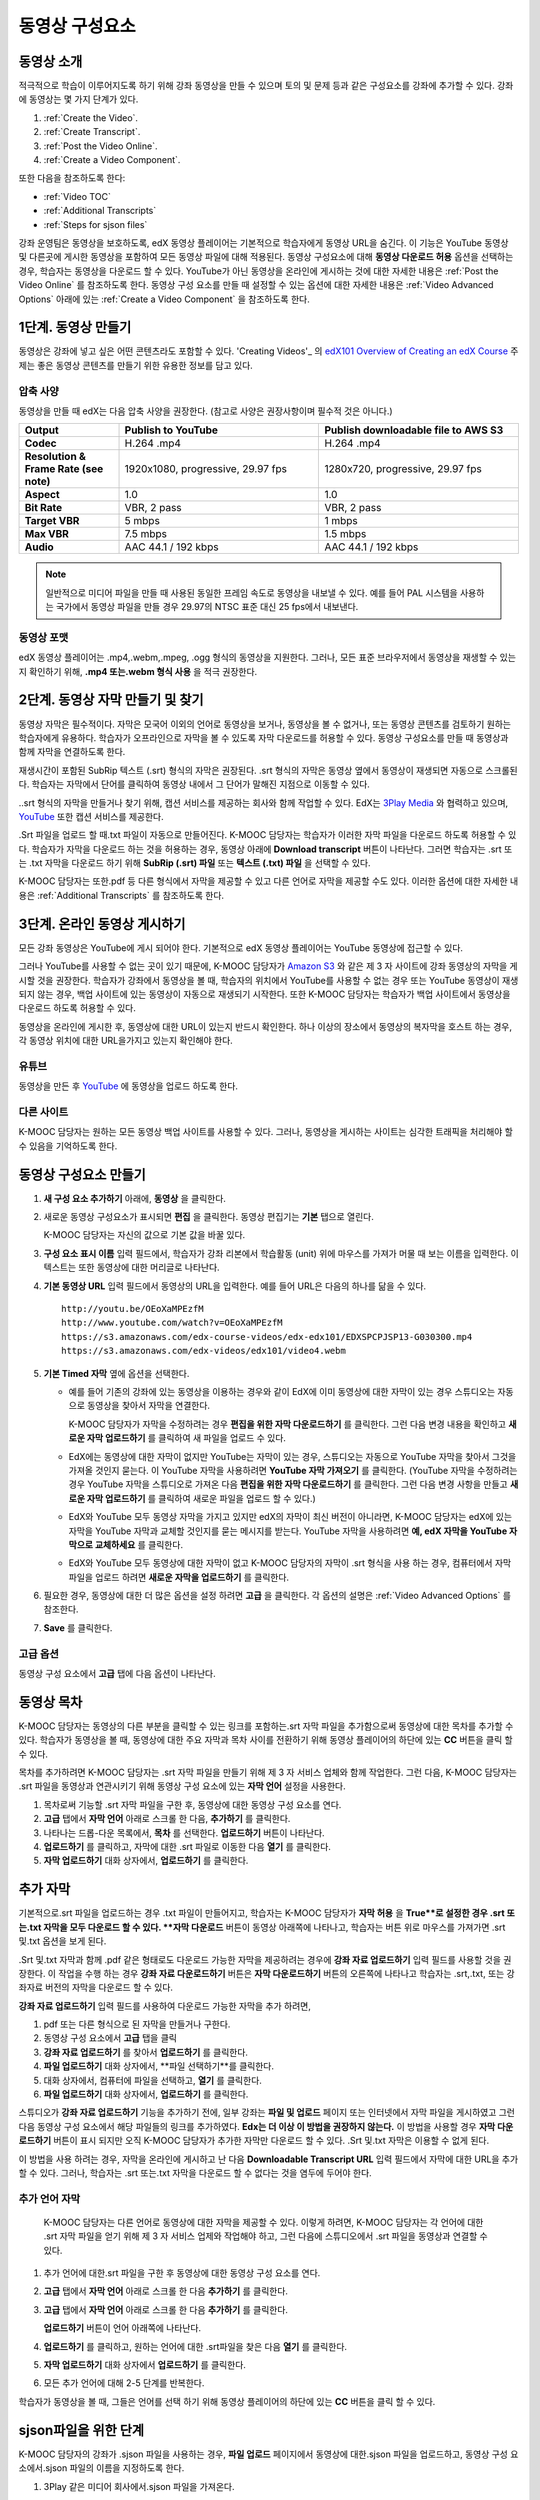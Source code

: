 .. _Working with Video Components:

#############################
동영상 구성요소
#############################

**********************
동영상 소개
**********************

적극적으로 학습이 이루어지도록 하기 위해 강좌 동영상을 만들 수 있으며 토의 및 문제 등과 같은 구성요소를 강좌에 추가할 수 있다. 강좌에 동영상는 몇 가지 단계가 있다.

#. :ref:`Create the Video`.
#. :ref:`Create Transcript`.
#. :ref:`Post the Video Online`.
#. :ref:`Create a Video Component`.

또한 다음을 참조하도록 한다:

* :ref:`Video TOC`
* :ref:`Additional Transcripts`
* :ref:`Steps for sjson files`

.. 참고:: 강좌에 동영상을 추가하기 전에 :ref:`Best Practices for Accessible Media` 를 검토하도록 한다.

강좌 운영팀은 동영상을 보호하도록, edX 동영상 플레이어는 기본적으로 학습자에게 동영상 URL을 숨긴다. 이 기능은 YouTube 동영상 및 다른곳에 게시한 동영상을 포함하여 모든 동영상 파일에 대해 적용된다.  
동영상 구성요소에 대해 **동영상 다운로드 허용** 옵션을 선택하는 경우, 학습자는 동영상을 다운로드 할 수 있다. YouTube가 아닌 동영상을 온라인에 게시하는 것에 대한 자세한 내용은 :ref:`Post the Video Online` 를 참조하도록 한다. 동영상 구성 요소를 만들 때 설정할 수 있는 옵션에 대한 자세한 내용은 :ref:`Video Advanced Options` 아래에 있는 :ref:`Create a Video Component` 을 참조하도록 한다. 
 
.. _Create the Video:

************************
1단계. 동영상 만들기
************************

동영상은 강좌에 넣고 싶은 어떤 콘텐츠라도 포함할 수 있다. 'Creating Videos'_ 의 `edX101 Overview of Creating an edX Course`_  주제는 좋은 동영상 콘텐츠를 만들기 위한 유용한 정보를 담고 있다. 

.. _Compression Specifications:

====================================
압축 사양
====================================

동영상을 만들 때 edX는 다음 압축 사양을 권장한다. (참고로 사양은 권장사항이며 필수적 것은 아니다.)

.. list-table::
   :widths: 10 20 20
   :stub-columns: 1

   * - Output
     - **Publish to YouTube**
     - **Publish downloadable file to AWS S3**
   * - Codec
     - H.264 .mp4
     - H.264 .mp4
   * - Resolution & Frame Rate (see note)
     - 1920x1080, progressive, 29.97 fps 
     - 1280x720, progressive, 29.97 fps
   * - Aspect
     - 1.0
     - 1.0
   * - Bit Rate
     - VBR, 2 pass 
     - VBR, 2 pass  
   * - Target VBR
     - 5 mbps
     - 1 mbps
   * - Max VBR
     - 7.5 mbps
     - 1.5 mbps
   * - Audio
     - AAC 44.1 / 192 kbps
     - AAC 44.1 / 192 kbps

.. note:: 일반적으로 미디어 파일을 만들 때 사용된 동일한 프레임 속도로 동영상을 내보낼 수 있다. 예를 들어 PAL 시스템을 사용하는 국가에서 동영상 파일을 만들 경우 29.97의 NTSC 표준 대신 25 fps에서 내보낸다.

.. _Video Formats:

==================
동영상 포맷
==================

edX 동영상 플레이어는 .mp4,.webm,.mpeg, .ogg 형식의 동영상을 지원한다. 그러나, 모든 표준 브라우저에서 동영상을 재생할 수 있는지 확인하기 위해, **.mp4 또는.webm 형식 사용** 을 적극 권장한다.

.. _Create Transcript:

*********************************************
2단계. 동영상 자막 만들기 및 찾기 
*********************************************

동영상 자막은 필수적이다. 자막은 모국어 이외의 언어로 동영상을 보거나, 동영상을 볼 수 없거나, 또는 동영상 콘텐츠를 검토하기 원하는 학습자에게 유용하다. 학습자가 오프라인으로 자막을 볼 수 있도록 자막 다운로드를 허용할 수 있다. 동영상 구성요소를 만들 때 동영상과 함께 자막을 연결하도록 한다. 

재생시간이 포함된 SubRip 텍스트 (.srt) 형식의 자막은 권장된다. .srt 형식의 자막은 동영상 옆에서 동영상이 재생되면 자동으로 스크롤된다. 학습자는 자막에서 단어를 클릭하여 동영상 내에서 그 단어가 말해진 지점으로 이동할 수 있다.

..srt 형식의 자막을 만들거나 찾기 위해, 캡션 서비스를 제공하는 회사와 함께 작업할 수 있다. EdX는 `3Play Media <http://www.3playmedia.com>`_ 와 협력하고 있으며, `YouTube <http://www.youtube.com/>`_ 또한 캡션 서비스를 제공한다.


.Srt 파일을 업로드 할 때.txt 파일이 자동으로 만들어진다. K-MOOC 담당자는 학습자가 이러한 자막 파일을 다운로드 하도록 허용할 수 있다. 학습자가 자막을 다운로드 하는 것을 허용하는 경우, 동영상 아래에 **Download transcript**  버튼이 나타난다. 그러면 학습자는 .srt 또는 .txt  자막을 다운로드 하기 위해  **SubRip (.srt) 파일** 또는 **텍스트 (.txt) 파일** 을 선택할 수 있다. 

.. image:: ../../../shared/building_and_running_chapters/Images/Video_DownTrans_srt-txt.png
   :width: 500
   :alt: Video status bar showing srt and txt transcript download options

K-MOOC 담당자는 또한.pdf 등 다른 형식에서 자막을 제공할 수 있고 다른 언어로 자막을 제공할 수도 있다. 이러한 옵션에 대한 자세한 내용은 :ref:`Additional Transcripts` 를 참조하도록 한다.


.. 참고:: 역사적으로, 일부 강좌는 동영상 자막에 대하여 . sjson 파일을 사용했다. .Sjson 파일의 사용은 더 이상 권장되지 않는다; 그러나, 강좌에서 이 형식의 자막을 사용하는 경우 :ref:`Steps for sjson files` 를 참조하도록 한다.


.. _Post the Video Online:

*****************************
3단계. 온라인 동영상 게시하기
*****************************

모든 강좌 동영상은 YouTube에 게시 되어야 한다. 기본적으로 edX 동영상 플레이어는 YouTube 동영상에 접근할 수 있다.

그러나 YouTube를 사용할 수 없는 곳이 있기 때문에, K-MOOC 담당자가  `Amazon S3
<http://aws.amazon.com/s3/>`_ 와 같은 제 3 자 사이트에 강좌 동영상의 자막을 게시할 것을 권장한다. 학습자가 강좌에서 동영상을 볼 때, 학습자의 위치에서 YouTube를 사용할 수 없는 경우 또는 YouTube 동영상이 재생되지 않는 경우, 백업 사이트에 있는 동영상이 자동으로 재생되기 시작한다. 또한 K-MOOC 담당자는 학습자가 백업 사이트에서 동영상을 다운로드 하도록 허용할 수 있다.


동영상을 온라인에 게시한 후, 동영상에 대한 URL이 있는지 반드시 확인한다. 하나 이상의 장소에서 동영상의 복자막을 호스트 하는 경우, 각 동영상 위치에 대한 URL을가지고 있는지 확인해야 한다.

==================
유튜브
==================

동영상을 만든 후 `YouTube
<http://www.youtube.com/>`_ 에 동영상을 업로드 하도록 한다.


.. 참고::YouTube는 만 15 분 까지의 동영상만을 호스팅한다. 0.75-속도 옵션을 만들면 YouTube가 모든 속도로 호스팅 할 수 있도록 1.0-속도 동영상 분할들이 11.25 분 걸리는지 확인해야 한다. YouTube는이 제한으로부터 자유로운 유료 계정을 제공하고 있다.

==================
다른 사이트
==================

K-MOOC 담당자는 원하는 모든 동영상 백업 사이트를 사용할 수 있다. 그러나, 동영상을 게시하는 사이트는 심각한 트래픽을 처리해야 할 수 있음을 기억하도록 한다.

.. 주석::. 제 3 자 사이트에 게시 하는 동영상에 대한 URL은 .mp4,.webm,.mpeg, 또는.ogg 로 끝나야 한다. (모든 표준 브라우저가 동영상을 재생할 수 있는지 확인하기 위해, K-MOOC 담당자가 .mp4 또는.webm 형식을 사용하도록 **적극** 권장한다.).  EdX는 Vimeo와 같은 사이트에 게시하는 동영상을 지원할 수 없다.

.. _Create a Video Component:

********************************
동영상 구성요소 만들기
********************************

#. **새 구성 요소 추가하기**  아래에, **동영상** 을 클릭한다.

#. 새로운 동영상 구성요소가 표시되면  **편집** 을 클릭한다. 동영상 편집기는 **기본** 탭으로 열린다.

   .. image:: ../../../shared/building_and_running_chapters/Images/VideoComponentEditor.png
    :alt: Image of the video component editor
    :width: 500

   K-MOOC 담당자는 자신의 값으로 기본 값을 바꿀 있다.
   
3. **구성 요소 표시 이름** 입력 필드에서, 학습자가 강좌 리본에서 학습활동 (unit) 위에 마우스를 가져가 머물 때 보는 이름을 입력한다. 이 텍스트는 또한 동영상에 대한 머리글로 나타난다.

#. **기본 동영상 URL** 입력 필드에서 동영상의 URL을 입력한다. 예를 들어 URL은 다음의 하나를 닮을 수 있다.

   ::
   
      http://youtu.be/OEoXaMPEzfM
      http://www.youtube.com/watch?v=OEoXaMPEzfM
      https://s3.amazonaws.com/edx-course-videos/edx-edx101/EDXSPCPJSP13-G030300.mp4
      https://s3.amazonaws.com/edx-videos/edx101/video4.webm	

.. 참고:: 모든 학습자가 동영상에 접근할 수 있으려면 K-MOOC 담당자가 .mp4 및 .webm 버전의 동영상을 모두 제공할 것을 권장한다. 이렇게 하려면 K-MOOC 담당자는 인터넷에서 동영상의 추가 버전을 게시할 수 있고, 다음으로 기본 동영상 URL 아래 이러한 버전에 대한 URL을 추가할 수 있다. **이러한 URL은 YouTube URL이 될 수 없다.** 다른 버전에 대한 URL을 추가 하려면 ** 추가 버전에 대한 URL추가하기** 를 클릭한다. 학습자의 컴퓨터와 호환되는 첫 번째로 나열된 동영상이 재생될 것이다.

5. **기본 Timed 자막** 옆에 옵션을 선택한다. 

   * 예를 들어 기존의 강좌에 있는 동영상을 이용하는 경우와 같이 EdX에 이미 동영상에 대한 자막이 있는 경우 스튜디오는 자동으로 동영상을 찾아서 자막을 연결한다.
     
     K-MOOC 담당자가 자막을 수정하려는 경우 **편집을 위한 자막 다운로드하기** 를 클릭한다. 그런 다음 변경 내용을 확인하고 **새로운 자막 업로드하기** 를 클릭하여 새 파일을 업로드 수 있다.

   * EdX에는 동영상에 대한 자막이 없지만 YouTube는 자막이 있는 경우, 스튜디오는 자동으로 YouTube 자막을 찾아서 그것을 가져올 것인지 묻는다. 이 YouTube 자막을 사용하려면 **YouTube 자막 가져오기** 를 클릭한다. (YouTube 자막을 수정하려는 경우 YouTube 자막을 스튜디오로 가져온 다음 **편집을 위한 자막 다운로드하기** 를 클릭한다. 그런 다음 변경 사항을 만들고 **새로운 자막 업로드하기** 를 클릭하여 새로운 파일을 업로드 할 수 있다.) 

   * EdX와 YouTube 모두 동영상 자막을 가지고 있지만 edX의 자막이 최신 버전이 아니라면, K-MOOC 담당자는 edX에 있는 자막을 YouTube 자막과 교체할 것인지를 묻는 메시지를 받는다. YouTube 자막을 사용하려면 **예, edX 자막을 YouTube 자막으로 교체하세요** 를 클릭한다.

   * EdX와 YouTube 모두 동영상에 대한 자막이 없고 K-MOOC 담당자의 자막이 .srt 형식을 사용 하는 경우, 컴퓨터에서 자막 파일을 업로드 하려면 **새로운 자막을 업로드하기** 를 클릭한다. 

     .. 참고:: 

        * . K-MOOC  담당자의 자막이 .sjson 형식을 사용하는 경우,이 설정을 사용하지 않도록 한다. 더 자세한 내용은:ref:`Steps 
        for sjson files` 를 참조하도록 한다.

        * PDF 등과 같은 형식으로 자막을 제공하려는 경우 자막을 업로드하기 위해 이 설정을 사용하지 않도록 한다. 더 자세한     
        내용은 :ref:`Additional Transcripts` 를 참조하도록 한다.


6. 필요한 경우, 동영상에 대한 더 많은 옵션을 설정 하려면 **고급** 을 클릭한다. 각 옵션의 설명은 :ref:`Video Advanced Options` 를 참조한다.


#. **Save** 를 클릭한다.
  
.. _Video Advanced Options:

==================
고급 옵션
==================

동영상 구성 요소에서 **고급** 탭에 다음 옵션이 나타난다.

.. list-table::
    :widths: 30 70

    * - **구성요소 표시 이름**
      - 학습자가 보게 될 이름이다. 이것은 **기본** 탭에 있는 **표시 이름** 입력 필드와 동일하다.
    * - **기본 정기 자막**
      -  **기본** 탭의 **기본 정기 자막** 입력 필드에 사용되는 자막 파일의 이름이다. 이 입력 필드는 자동으로 채워진다. 이 
      설정을 변경할 필요가 없다.
    * - **자막 다운로드 허용**
      - 학습자가 정기 자막을 다운로드 하도록 허용하는지 지정한다. 이 값을 True로 설정하면 자막 파일을 다운로드 하는 링크가 
      동영상 아래에 나타난다.

        기본적으로 스튜디오는 .srt 자막을 업로드하면 .txt 자막을 만든다. **자막 다운로드 허용** 을 **True** 로 설정하면 
        학습자는 .srt 또는.txt 버전의 자막을 다운로드 할 수 있다. .pdf 등 다른 형식으로 자막 다운로드를 제공하려는 경우 
        **강좌 자료 업로드하기** 입력 필드를 사용 하여 스튜디오에 파일을 업로드 한다.
    * - **다운로드 할 수 있는 자막 URL**
      - . **파일 및 업로드** 페이지 또는 인터넷에 게시된 자막 파일의 비.srt 버전에 대한 URL이다. 학습자는 동영상 아래 비.srt 
      자막을 다운로드 하는 링크를 보게 된다.

       이 입력 필드에 자막을 추가하면 추가한 자막만이 다운로드 가능하다. .Srt 및.txt 자막은 이용할  수 없게 된다. .Srt 이외의        형태로 다운로드 가능한 자막을 제공하려는 경우에, **강좌 자료 업로드하기** 입력 필드를 사용하여 학습자를 위한 자료를 
       업로드 할 것을 권장한다. 더 자세한 내용은 :ref:`Additional Transcripts` 를 참조하도록 한다.
    * - **동영상 ID**
      - 동영상 파일을 프로세스 및 호스트 하기 위해 EdX와 함께 작업하는 강좌 운영팀에 의해서만 사용되는 선택적인 입력 필드이다.
    * - **자막 보여주기**
      - 기본적으로 자막을 동영상과 함께 재생할 것인지 여부를 지정한다
    * - **자막 언어**
      - 모든 추가 언어에 대한 자막 파일이다. 더 자세한 내용은 :ref:`Transcripts in Additional Languages` 를 참조 하도록 한다.
    * - **강좌 자료 업로드하기**
      - 동영상이 동반하는 강좌 자료를 업로드 할 수 있다. 강좌 자료는 어떤 형식도 될 수 있다. 학습자는 동영상 아래 **강좌 자료       다운로드하기**를 클릭하여 강좌 자료를 다운로드 할 수 있다.
    * - **동영상 다운로드 허용**
      - 학습자가 EdX 동영상 플레이어를 사용할 수 없거나, YouTube에 접근할 수 없는 경우 다른 형식으로 동영상 버전을 다운로드  
      할 수 있는지 여부를 지정한다. 이 값을 **True** 로 설정하면 **Video File URLs** 입력 필드에 최소 한 개 이상의 비-YouTube       URL을 추가 해야 한다.
    * - **동영상 파일 URLs**
      - 비-YouTube 버전으로 게시된 동영에 대한 URL 또는 URLs 이다. 모든 URL은 .mpeg,.webm,.mp4, 또는.ogg 형식으로 끝나야 하고 YouTube URL이 될 수 없다. 각 학습자는 학습자의 컴퓨터와 호환되는 첫 번째 나열된 동영상을 볼 수 있을 것이다. 학습자가 이러한 동영상을 다운로드 할 수 있도록, K-MOOC 담당자는 **동영상 다운로드 허용**를 **True** 로 설정해야 한다.

        모든 표준 브라우저가 동영상을 재생할 수 있는지 확인하기 위해, .webm 또는 .mp4 포맷을 사용할 것을 **적극** 권장한다.

    * - **동영상 시작 시간**
      - 전체 동영상을 재생하지 않으려면 동영상을 시작하고 싶은 시간을 지정한다. HH:MM:SS 형태로 지정된다. 최대 재생 표기 값은 23:59:59이다.
    * - **동영상 종료 시간**
      - 전체 동영상을 재생하지 않으려면 동영상을 종료하기 원하는 시간을 지정한다. HH:MM:SS 형태로 지정된다. 최대 재생 표기 값은 23:59:59이다.
    * - **유튜브 IDs**
      -(.75 배속의 YouTube ID, 1.25 배속의 YouTube ID, 1.5 배속의 YouTube ID)와 같이 동영상의 다른 속도로 개별 동영상 파일을 업로드 한 경우, 이 입력 필드에 그러한 동영상에 대한 YouTube IDs를 입력하도록 한다. 이 설정은 이전 버전의 브라우저에서 동영상 재생을 지원하기 위해 선택적이다.

.. _Video TOC:

***************************
동영상 목차
***************************

K-MOOC 담당자는 동영상의 다른 부분을 클릭할 수 있는 링크를 포함하는.srt 자막 파일을 추가함으로써 동영상에 대한 목차를 추가할 수 있다. 학습자가 동영상을 볼 때, 동영상에 대한 주요 자막과 목차 사이를 전환하기 위해 동영상 플레이어의 하단에 있는 **CC** 버튼을 클릭 할 수 있다.

목차를 추가하려면 K-MOOC 담당자는 .srt 자막 파일을 만들기 위해 제 3 자 서비스 업체와 함께 작업한다. 그런 다음, K-MOOC 담당자는 .srt 파일을 동영상과 연관시키기 위해 동영상 구성 요소에 있는 **자막 언어** 설정을 사용한다.

.. image:: ../../../shared/building_and_running_chapters/Images/VideoTOC.png
   :alt: Image of a video with a transcript that has links to different parts
    of the video
   :width: 500

#. 목차로써 기능할 .srt 자막 파일을 구한 후, 동영상에 대한 동영상 구성 요소를 연다.

#. **고급** 탭에서 **자막 언어** 아래로 스크롤 한 다음, **추가하기** 를 클릭한다. 

#. 나타나는 드롭-다운 목록에서, **목차** 를 선택한다. **업로드하기** 버튼이 나타난다.

#. **업로드하기** 를 클릭하고, 자막에 대한 .srt 파일로 이동한 다음 **열기** 를 클릭한다.

#. **자막 업로드하기** 대화 상자에서, **업로드하기** 를 클릭한다.

.. _Additional Transcripts:

**********************
추가 자막
**********************

기본적으로.srt 파일을 업로드하는 경우 .txt 파일이 만들어지고, 학습자는 K-MOOC 담당자가 **자막 허용** 을 **True**로 설정한 경우 .srt 또는.txt 자막을 모두 다운로드 할 수 있다. **자막 다운로드** 버튼이 동영상 아래쪽에 나타나고, 학습자는 버튼 위로 마우스를 가져가면 .srt 및.txt 옵션을 보게 된다.

.. image:: ../../../shared/building_and_running_chapters/Images/Video_DownTrans_srt-txt.png
   :width: 500
   :alt: Video status bar showing srt and txt transcript download options

.Srt 및.txt  자막과 함께 .pdf 같은 형태로도 다운로드 가능한 자막을 제공하려는 경우에 **강좌 자료 업로드하기** 입력 필드를 사용할 것을 권장한다. 이 작업을 수행 하는 경우 **강좌 자료 다운로드하기** 버튼은 **자막 다운로드하기** 버튼의 오른쪽에 나타나고 학습자는 .srt,.txt, 또는 강좌자료 버전의 자막을 다운로드 할 수 있다.

.. image:: ../../../shared/building_and_running_chapters/Images/Video_DownTrans_srt-handout.png
   :width: 500
   :alt: Video status bar showing srt, txt, and handout transcript download
    options

**강좌 자료 업로드하기** 입력 필드를 사용하여 다운로드 가능한 자막을 추가 하려면,

#. pdf 또는 다른 형식으로 된 자막을 만들거나 구한다.
#. 동영상 구성 요소에서 **고급** 탭을 클릭
#. **강좌 자료 업로드하기** 를 찾아서 **업로드하기** 를 클릭한다.
#. **파일 업로드하기** 대화 상자에서, **파일 선택하기**를 클릭한다.
#. 대화 상자에서, 컴퓨터에 파일을 선택하고, **열기** 를 클릭한다.
#. **파일 업로드하기** 대화 상자에서, **업로드하기** 를 클릭한다.

스튜디오가 **강좌 자료 업로드하기** 기능을 추가하기 전에, 일부 강좌는 **파일 및 업로드** 페이지 또는 인터넷에서 자막 파일을 게시하였고 그런 다음 동영상 구성 요소에서 해당 파일들의 링크를 추가하였다. **Edx는 더 이상 이 방법을 권장하지 않는다.** 이 방법을 사용할 경우 **자막 다운로드하기** 버튼이 표시 되지만 오직 K-MOOC 담당자가 추가한 자막만 다운로드 할 수 있다. .Srt 및.txt 자막은 이용할 수 없게 된다.

.. image:: ../../../shared/building_and_running_chapters/Images/Video_DownTrans_other.png
   :width: 500
   :alt: Video status bar showing Download Transcript button without srt and
    txt options

이 방법을 사용 하려는 경우, 자막을 온라인에 게시하고 난 다음 **Downloadable Transcript URL** 입력 필드에서 자막에 대한 URL을 추가 할 수 있다. 그러나, 학습자는 .srt 또는.txt 자막을 다운로드 할 수 없다는 것을 염두에 두어야 한다.

.. _Transcripts in Additional Languages:

====================================
추가 언어 자막
====================================

 K-MOOC 담당자는 다른 언어로 동영상에 대한 자막을 제공할 수 있다. 이렇게 하려면, K-MOOC 담당자는 각 언어에 대한 .srt 자막 파일을 얻기 위해 제 3 자 서비스 업제와 작업해야 하고, 그런 다음에 스튜디오에서 .srt 파일을 동영상과 연결할 수 있다.

#. 추가 언어에 대한.srt 파일을 구한 후 동영상에 대한 동영상 구성 요소를 연다.

#. **고급** 탭에서 **자막 언어** 아래로 스크롤 한 다음 **추가하기** 를 클릭한다.

#. **고급** 탭에서 **자막 언어** 아래로 스크롤 한 다음 **추가하기** 를 클릭한다.

   **업로드하기** 버튼이 언어 아래쪽에 나타난다.

#. **업로드하기** 를 클릭하고, 원하는 언어에 대한 .srt파일을 찾은 다음 **열기** 를 클릭한다. 

#. **자막 업로드하기** 대화 상자에서 **업로드하기** 를 클릭한다.

#. 모든 추가 언어에 대해 2-5 단계를 반복한다. 

.. 참고:: 모든 자막 파일 이름이 각 동영상 및 언어에 대해 고유한지를 확인하도록 한다. 하나 이상의 동영상 구성 요소에서 동일한 자막 이름을 사용하는 경우, 동일한 자막이 각 동영상에 대해 재생된다. 이 문제를 방지하려면, K-MOOC 담당자는 동영상의 파일 이름 및 자막 언어에 따라 외국어 자막 파일을 이름 지을 수 있다.

 예를 들어, video1.mp4 및 video2.mp4 라는 두 개의 동영상을 가지고 있는 경우, 각 동영상은 러시아 자막 및 스페인어 자막을 가진다. K-MOOC 담당자는 첫 번째 동영상에 대해 video1_RU.srt 및 video1_ES.srt라고 이름을 짓고, 두 번째 동영상에 대해서는 video2_RU.srt 및 video2_ES.srt라고 자막의 이름을 지을 수 있다.

학습자가 동영상을 볼 때, 그들은 언어를 선택 하기 위해 동영상 플레이어의 하단에 있는 **CC** 버튼을 클릭 할 수 있다.

.. image:: ../../../shared/building_and_running_chapters/Images/Video_LanguageTranscripts_LMS.png
   :alt: Video playing with language options visible

.. _Steps for sjson files:

**********************
sjson파일을 위한 단계
**********************

K-MOOC 담당자의 강좌가 .sjson 파일을 사용하는 경우, **파일 업로드** 페이지에서 동영상에 대한.sjson 파일을 업로드하고, 동영상 구성 요소에서.sjson 파일의 이름을 지정하도록 한다.

.. 참고:: 과거에.sjson 파일을 사용한 오래된 강좌는 .sjson 파일을 사용해야 한다. 모든 새로운 강좌도 .srt 파일을 사용해야 한다.

#. 3Play 같은 미디어 회사에서.sjson 파일을 가져온다.
#. 다음 형식을 사용하여.sjson 파일의 이름을 변경한다.
   
   ``subs_{video filename}.srt.sjson``
   
   예를 들어 동영상의 이름이 **Lecture1a** 인 경우, .sjson 파일의 이름은 **subs_Lecture1a.srt.sjson** 가 되어야 한다.
   
#. **파일 업로드** 페이지에서 동영상에 대한.sjson 파일을 업로드 한다.
#. 새로운 동영상 구성 요소를 만든다.
#. **기본** 탭에서 학습자가 **구성 요소 표시 이름** 입력 필드에서 보기 원하는 이름을 입력한다.
#. **동영상 URL** 입력 필드에서, 동영상의 URL을 입력한다. 예를 들어, URL은 다음 중 하나를 닮을 수 있다.

   ::
   
      http://youtu.be/OEoXaMPEzfM
      http://www.youtube.com/watch?v=OEoXaMPEzfM
      https://s3.amazonaws.com/edx-course-videos/edx-edx101/EDXSPCPJSP13-G030300.mp4

#. **고급** 탭을 클릭한다.
#. **기본 정기 자막** 입력 필드에서, 동영상의 파일 이름을 입력한다. subs_ 또는 .sjson를 포함하지 않도록 한다. 예를 들어, 2 단계에서 K-MOOC 담당자는 **Lecture1a** 만 입력한다.
#. 원하는 다른 옵션을 설정한다.
#. **Save** 를 클릭한다.

.. _Creating Videos: https://courses.edx.org/courses/edX/edX101/2014/courseware/c2a1714627a945afaceabdfb651088cf/9dd6e5fdf64b49a89feac208ab544760/

.. _edX101 Overview of Creating an edX Course: https://www.edx.org/node/5496#.VH8p51fF_FA
